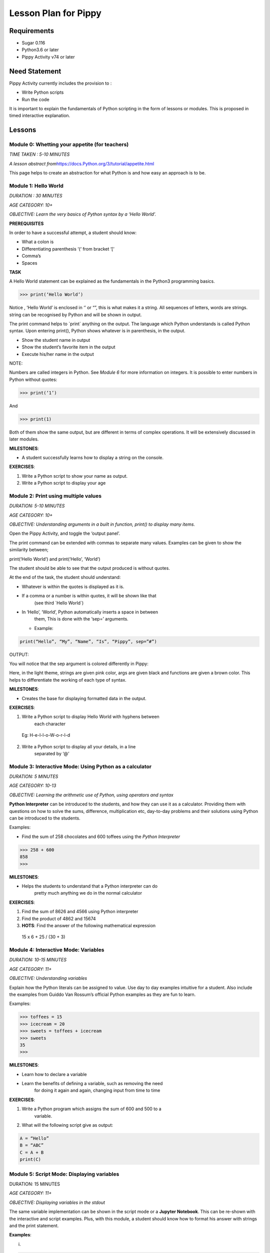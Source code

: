 
=====================
Lesson Plan for Pippy
=====================

Requirements
============
- Sugar 0.116 
- Python3.6 or later
- Pippy Activity v74 or later

Need Statement
==============

Pippy Activity currently includes the provision to :

-  Write Python scripts

-  Run the code

It is important to explain the fundamentals of Python scripting in the
form of lessons or modules. This is proposed in timed interactive
explanation.

Lessons
=======

**Module 0: Whetting your appetite (for teachers)**
---------------------------------------------------

*TIME TAKEN : 5-10 MINUTES*

*A lesson abstract
from*\ `https://docs.Python.org/3/tutorial/appetite.html <https://docs.python.org/3/tutorial/appetite.html>`__

This page helps to create an abstraction for what Python is and how easy
an approach is to be.

**Module 1: Hello World**
-------------------------

*DURATION : 30 MINUTES*

*AGE CATEGORY: 10+*

*OBJECTIVE: Learn the very basics of Python syntax by a ‘Hello World’.*

**PREREQUISITES**

In order to have a successful attempt, a student should know:

-  What a colon is

-  Differentiating parenthesis ‘(‘ from bracket ‘[‘

-  Comma’s

-  Spaces

**TASK**

A Hello World statement can be explained as the fundamentals in the
Python3 programming basics.

>>> print(‘Hello World’)

Notice , ‘Hello World’ is enclosed in ‘’ or “”, this is what makes it a
string. All sequences of letters, words are strings. string can be
recognised by Python and will be shown in output.

The print command helps to \`print\` anything on the output. The
language which Python understands is called Python syntax. Upon entering
print(), Python shows whatever is in parenthesis, in the output.

-  Show the student name in output

-  Show the student’s favorite item in the output

-  Execute his/her name in the output

NOTE:

Numbers are called integers in Python. See *Module 6* for more
information on integers. It is possible to enter numbers in Python
without quotes:

>>> print(‘1’)

And

>>> print(1)

Both of them show the same output, but are different in terms of complex
operations. It will be extensively discussed in later modules.

**MILESTONES**:

-  A student successfully learns how to display a string on the console.

**EXERCISES**:

1. Write a Python script to show your name as output.

2. Write a Python script to display your age


**Module 2: Print using multiple values**
-----------------------------------------

*DURATION: 5-10 MINUTES*

*AGE CATEGORY: 10+*

*OBJECTIVE: Understanding arguments in a built in function, print() to
display many items.*

Open the Pippy Activity, and toggle the ‘output panel’.

|image1|

The print command can be extended with commas to separate many values.
Examples can be given to show the similarity between;

print(‘Hello World’) and print(‘Hello’, ‘World’)

The student should be able to see that the output produced is without
quotes.

|image2|

At the end of the task, the student should understand:

-  Whatever is within the quotes is displayed as it is.

-  If a comma or a number is within quotes, it will be shown like that
      (see third \`Hello World`)

-  In ‘Hello’, ‘World’, Python automatically inserts a space in between
      them, This is done with the ‘sep=’ arguments.

   -  Example:

.. code-block:: python

      print(“Hello”, “My”, “Name”, “Is”, “Pippy”, sep=”#”)

OUTPUT:

|image3|

You will notice that the sep argument is colored differently in Pippy:

|image4|

Here, in the light theme, strings are given pink color, args are given
black and functions are given a brown color. This helps to differentiate
the working of each type of syntax.

**MILESTONES**:

-  Creates the base for displaying formatted data in the output.

**EXERCISES**:

1. Write a Python script to display Hello World with hyphens between
      each character

..

   Eg: H-e-l-l-o-W-o-r-l-d

2. Write a Python script to display all your details, in a line
      separated by ‘@’

.. _section-1:

**Module 3: Interactive Mode: Using Python as a calculator**
------------------------------------------------------------

*DURATION: 5 MINUTES*

*AGE CATEGORY: 10-13*

*OBJECTIVE: Learning the arithmetic use of Python, using operators and
syntax*

**Python Interpreter** can be introduced to the students, and how they
can use it as a calculator. Providing them with questions on how to
solve the sums, difference, multiplication etc, day-to-day problems and
their solutions using Python can be introduced to the students.

Examples:

-  Find the sum of 258 chocolates and 600 toffees using the *Python Interpreter*

>>> 258 + 600
858
>>>


**MILESTONES**:

-  Helps the students to understand that a Python interpreter can do
      pretty much anything we do in the normal calculator

**EXERCISES**:

1. Find the sum of 8626 and 4566 using Python interpreter

2. Find the product of 4862 and 15674

3. **HOTS**: Find the answer of the following mathematical expression

..

   15 x 6 + 25 / (30 + 3)

**Module 4: Interactive Mode: Variables**
-----------------------------------------

*DURATION: 10-15 MINUTES*

*AGE CATEGORY: 11+*

*OBJECTIVE: Understanding variables*

Explain how the Python literals can be assigned to value. Use day to day
examples intuitive for a student. Also include the examples from Guiddo
Van Rossum’s official Python examples as they are fun to learn.

Examples:

>>> toffees = 15
>>> icecream = 20
>>> sweets = toffees + icecream
>>> sweets 
35
>>>

**MILESTONES**:

-  Learn how to declare a variable

-  Learn the benefits of defining a variable, such as removing the need
      for doing it again and again, changing input from time to time

**EXERCISES**:

1. Write a Python program which assigns the sum of 600 and 500 to a
      variable.

2. What will the following script give as output:

.. code-block:: python

      A = “Hello”
      B = “ABC”
      C = A + B
      print(C)

.. _section-2:

**Module 5: Script Mode: Displaying variables**
-----------------------------------------------

DURATION: 15 MINUTES

*AGE CATEGORY: 11+*

*OBJECTIVE: Displaying variables in the stdout*

The same variable implementation can be shown in the script mode or a
**Jupyter Notebook**. This can be re-shown with the interactive and
script examples. Plus, with this module, a student should know how to
format his answer with strings and the print statement.

**Examples**:

(i)

.. code-block:: python

      toffees = 15
      icecream = 20
      sweets = toffees + icecream
      print(sweets) # gives 35

(ii)

.. code-block:: python

      toffees = 15
      icecream = 20
      sweets = toffees + icecream
      print(“I have “, sweets, “sweets with me”)

**MILESTONES**:

-  The script mode can be made intuitive by providing meaningful results

-  A student realizes that a number can not only be the output but also
      a text or string item

**Module 6: Data types [A] Numerical Data Types**
-------------------------------------------------

DURATION: 45 MINUTES

*AGE CATEGORY: 10+*

*OBJECTIVE: Understanding the difference between integer and float*

Decimal systems can be demonstrated to the students, known by a new
name, ‘Floating Point Literals’. This includes the use of float and int
data types in declaring variables.

**MILESTONES**:

-  A student understands that a number can be shown as an integer (int)
      or a decimal (float) and vice-versa.

**FURTHER READING**:

-  Explicit and Implicit type conversions.

-  Using infinite values in float

-  Converting \`string\` to integers.

-  Use in the input() statement to get values

**EXERCISES**:

1. Write a Python script to show the sum of ‘5’ and ‘3’ and show the sum
      again in decimal values.

2. HOTS: What will be the output of


.. code-block:: python

   num1 = 5
   num2 = 6.0
   sum = num1 + num2
   print(sum)

.. _section-3:

**Module 7: Arithmetic Operations**
-----------------------------------

*DURATION: 30 MINUTES*

*AGE CATEGORY: 10+*

*OBJECTIVE: Understanding the use of Arithmetic Operators in Python
Syntax*

The idea on different types of arithmetic operations allowed in Python
can be comprehensively explained.

**MILESTONES**:

-  Learn the use of +, -, \*, /, \*\* (power), % (modulus), etc.

**FURTHER READING**:

-  Using the math module to use functions like sqrt, log, sin,cos, tan,
      pi, euler’s constant

**EXERCISES**:

1. Find a square root of 6250000 using the Python interpreter

2. HOTS: Find the circumference of a circle with radius as 25 units
      using Python’s built-in math module **π**

.. _section-4:

**Module 8: Data types [B] String Data Types**
----------------------------------------------

*DURATION: 30 MINUTES*

*AGE CATEGORY: 12+*

*OBJECTIVE: Understanding string Data Types*

The **str** built-in function and <class ‘str’> are to be introduced.
Explicit conversion of integers into strings can also be possible. Give
a simple intuitive definition, such as string is a sequence of letters
enclosed in a string. Make sure the student understands the difference
between “3.0” and just 3.0. Understand that a string is only and only a
string if it is enclosed in single, double or triple quotes

An important task to be covered is to make the user display his name
three times. This task will be beneficial in solving upcoming tasks.

Examples:

>>> str(3.0)
3.0
>>> int(“5”)
5
>>>int(“Hello”)
Traceback (most recent call last):
File "<stdin>", line 1, in <module>
ValueError: invalid literal for int() with base 10: 'Hello'
>>>

**MILESTONES**:

-  Learn the use of str as explicit conversion

-  Understand the foundation of explicit type conversion for the next
      module

**FURTHER READING**:

-  Learn about immutability; how memory is allotted by Python and how it
      accesses them.

-  Learn why strings cannot be changed, even though they can be.
      Understand the basics of addresses in RAM.

-  Understand how Python handles immutable objects as compared to C, C++

**EXERCISES:**
--------------

1. Write a program to convert a user input into integer

2. Write a program that calculates the sum of two custom numbers.

.. _section-5:

**Module 9: String Functions**
------------------------------

*DURATION: 1 DAY to 7 DAYS*

*AGE CATEGORY: 14+*

*OBJECTIVE: How to modify a string, concatenation and replication*

The string function helps to make the user understand the various fun
features like concatenation and replication string parts. A user may
also learn of string Indexing, backward forward indexing may be covered
only for students above the age of 14. Tasks include, adding “Hello” and
“World” from two variables, and show the output, Making many
*HelloWorld* \’s so as to fill the screen, e.g., “Hello World”\*100 ,
display the name of the user five times, etc.

Finally a descriptive lesson on Indexing is necessary as Indexing will
be covered in future data types like lists, Tuples, and Dictionaries.
Teaching indexing is beyond the scope of this module, and it requires a
bit more expertise to develop an interactive module to teach indexing.
Although a variable and a string looks the same, it should be made clear
that, strings are enclosed by quotes.

**MILESTONES**:

-  Learn how to add texts

-  Learn a better way to show text many times (See task compared to
      *Module 8*)

-  Learn assigning a string to a variable

-  How a variable and a string are different

.. _exercises-1:

**EXERCISES:**
--------------

1. Write a program to display “Python” fifty times

2. Write a code fragment to display “Pippy” thirty times between “Sugar”
      at the beginning and the end.

3. Write a program to get the first character of the string

4. Write a program to get the length of the user input string using the
      len() built in function

5. Write a program to reverse a string and print it.

.. _section-6:

**Module 10: Input() statement**
--------------------------------

*DURATION: 1 DAY*

*AGE CATEGORY: 10+*

*OBJECTIVE: Understand how to get user input*

Input statements are one of the key features that help the student
understand the difference between variables and literals. Instead of
using literal values in the previous tasks, an input statement, can be
used to provide a user defined values. Learn how input() built-in
functions can be made to use, in doing daily homework tasks like
multiplying two numbers, showing the factors of a number, etc.

|image5|

*NOTE FOR MENTORS*:

-  Note the use of int before input to check integer values

-  Note the use of str before input to check string values. The input
      function returns a string, but however, it would be better to make
      the students understand this in the right order. Otherwise this
      might create confusion on why it was only used as int before input
      in second line, but not in the first one.

-  Try this

.. code-block:: python

   import this

In your terminal. This would return a poem covering all the details
on how to write a successful Python program. The use of str before
input, is corresponds to the line

**Explicit is better than Implicit**

.. _exercises-2:

**EXERCISES:**
--------------

1. Write a program to get the name and age of the user and print it

**Module 11: Lists**
--------------------

*DURATION: 1 DAY to 2 DAYS*

*AGE CATEGORY: 15+*

*OBJECTIVE: Understanding Mutable Arrays*

Lists can be made to understand as a sticky note listing a mixture of
items. The Python list also offers the same a similar approach.

Examples

>>> a = [1, 2, 3]
>>> a[0]
1
>>> a = [‘Hello’, 1, 2, [3,4]]

List Indexing and string Indexing has to compared in contrast. Examples
can include comparing [‘Hello’, ‘World’] and “Hello World”, and using
the same key values can give significantly different values. It can also
be made to notice that string indexing returns only a single character,
however list indexing gives the element corresponding to the current
character

**MILESTONE**:

-  Indexing can be understood more in this module

**FURTHER READING**:

-  How to Slice a string or a list. A good article by Sergii Boiko, on
      railwire,
      `https://railsware.com/blog/Python-for-machine-learning-indexing-and-slicing-for-lists-tuples-strings-and-other-sequential-types/ <https://railsware.com/blog/python-for-machine-learning-indexing-and-slicing-for-lists-tuples-strings-and-other-sequential-types/>`__
      explains indexing in dept, as a first step for Machine Learning
      and Data Sciences

.. _exercises-3:

**EXERCISES:**
--------------

1. Write a program to convert a string to a list

2. Give a detailed description on what factors are a ‘tuple’ different
      from the ‘list’

3. **HOTS**: Learn about dictionaries, and create a number reader, eg:
      user input 1 gives ‘one’

**Module 12: Getting list , string Elements,** 
----------------------------------------------

*DURATION: 1 DAY to 2 DAYS*

*AGE CATEGORY: 15+*

*OBJECTIVE: Understanding Indexing of lists and strings*

Lists and string can be accessed with their index numbers in square
brackets beside the variable name

>>> a = [1,2,3]
>>> b = “Hello”
>>> a[0]
1
>>> b[0]
H
>>>a[-1] # gives the last value
3
>>>

**MILESTONES**:

-  The difference between strings and lists can be conceptually made
      correct.

-  Strings can be more related to a list with each element as each
      character. Comparison with list(“Hello”) will help to show this
      similarity.

.. _exercises-4:

**EXERCISES:**
--------------

1. Write a program to reverse a list

2. What is the builtin function that converts a tuple to a list and a
      list to a tuple?

3. HOTS: Write a program to get a list as a user input by using eval()
      function

.. _section-7:

**Module 13: Setting values to list , string Elements,** 
--------------------------------------------------------

*DURATION: 1 DAY to 2 DAYS*

*AGE CATEGORY: 15+*

*OBJECTIVE: Understanding Mutability and Indexing in lists*

In previous module, it was clearly shown how each element of string or a
list can be accessed using [<index>]. The same applies for setting the
values

>>> a = [1, 2, 3]
>>> a[0] = 2
>>> a
[2, 2, 3]
>>>

But for strings, something different happens.

>>> a = “123”
>>> a[0] = “2”
TypeError: 'str' object does not support item assignment.
>>>

TypeError shows that item cannot be showed to a string. This
establishes, the idea behind immutability.

**MILESTONES**:

-  Mutability can be made more clear.

**FURTHER READING**:

-  Slicing in Python strings

.. _section-8:

**Module 14: Flowcharts and Pseudocode**
----------------------------------------

*DURATION: 1 WEEK*

*AGE CATEGORY: 11+*

*OBJECTIVE: Code Development Tools like Flowcharts and Pseudocode*

Tasks include learning how to use flow charts, how to write pseudocode,
draw flowcharts, converting daily life situations to flowcharts.

|image6|

LICENSED UNDER CC-BY-SA: khanacademy.org

A pseudocode can be as simple as this:

.. code-block:: 

      If Alice sends a message to Bob
      Bob writes a message to Alice
      Otherwise
      Bob goes to the park to play

A pseudocode doesn’t follow any sort of syntax. It is just a way to
express our ideas in words. It is easier to convert a pseudocode or
flowchart into a Python code

Example

PSEUDOCODE:

.. code-block::

      If it is raining today,
      Remember to take an umbrella
      If it's sunny,
      Take sunglasses

REAL Python CODE:

.. code-block:: python

      if raining == True:
            print(“Remember to take an umbrella”)
      elif sunny == True:
            print(“Remember to take sunglasses”)

If, elif and else is covered in Module 15

.. _exercises-5:

**EXERCISES:**
--------------

1. Write a pseudocode to show your activities at school starting from
      breakfast

2. Write a pseudocode to show how you would get a red ball from a bag of
      red, blue and yellow balls if you can’t see the color while they
      are in the bag.

3. Draw a flowchart for switching on and off your PC

.. _section-9:

**Module 15: Conditional Statements.**
--------------------------------------

*DURATION: 1 WEEK*

*AGE CATEGORY: 12+*

*OBJECTIVE: Learn how Python uses its logic to choose what happens when
using if, elif, and else*

Conditional statements can be explained using flow charts. Daily tasks
of going to school, coming back, or doing some tasks, for example if
homework is there, do it, else go to play. Many tasks can be picturized
in a Python syntax. See previous flow chart example.

Examples

.. code-block:: python

      homeworkdone = True
      if homeworkdone == True:
            print(“Hurray”)
      else:
            print(“You should do the homework”)

**MILESTONES**:

-  Understand Python’s keywords in decision making

-  Student learns about ‘and’, ’or’, ‘boolean operators’

-  Student knows how to write a proper conditional program for any real
      life instance

**FURTHER READING**:

-  Boolean Logic: History of Boolean

-  Boolean Logic Diagrams (for age 16 and above)

-  De Morgan’s Law

-  The concept of computer binary language 0s, and 1s

-  Understanding elif and else statements

.. _exercises-6:

**EXERCISES:**
--------------

1. Convert your previous pseudocode of taking the red ball (Q2) to a
      simple Python if statements

2. HOTS: Write a program to check if the user input year is a leap year

**Module 16: Iteration using While Loop.**
------------------------------------------

*DURATION: 1 WEEK*

*AGE CATEGORY: 14+*

*OBJECTIVE: Use while loop to iterate while condition is true*

Iteration may look complicated. Iteration, again can be explained using
a loop flowchart of repeating tasks. For example, the working of a
weather forecast can be explained using while loop

Example:

.. code-block:: python

      while raining:
            print(“Take an umbrella”)
      else:
            print(“Take your sunglasses”)

For example, a weather provider continuously checks for the current
weather, and updates you with this information. The script cannot be
executed once and then quit, we need to repeat the process of checking
the information again and again.

Example 2:

.. code-block:: python

      Number = 0
      while Number < 100:
            Number += 1
            print(Number)

This will give the output of numbers from 1 to 100.

**MILESTONES:**

-  Student understands about loops, while loop, and its application in
      day to day life

**FURTHER READING :**

-  Infinite Loops, applications

.. _exercises-7:

**EXERCISES:**
--------------

1. Write a while loop to display the numbers from 100 to 200

2. Write a while loop to increase the number continuously without
      stopping (infinite loop)

3. **HOTS**: Write a while loop to display the Fibonacci sequence.

.. _section-10:

**Module 17: Iteration using for Loop**
---------------------------------------

*DURATION: 1 WEEK*

*AGE CATEGORY: 15+*

*OBJECTIVE: Learning the fundamentals of for loop*

For loop is a complicated loop, which may not be intuitive for the
student on the first attempt. A teaching methodology may include showing
script first and then demonstrating it.

.. code-block:: python

      for each in [1,2,3]:
            print(each)

This code takes *\*each\** value from this list having three numbers.
First it takes the first element, i.e., 1 and then prints it. Next it
takes the second element from the list [1,2,3] and then prints it, i.e.,
2 and so on.

**MILESTONES**:

-  The use of code blocks can be made more intuitive for students

-  For loop to solve real issues

-  Comparison between while loop and for loop.

**FURTHER READING:**

-  `https://www.datacamp.com/community/tutorials/loops-Python-tutorial <https://www.datacamp.com/community/tutorials/loops-python-tutorial>`__

**Module 18: Functions**
------------------------

*DURATION: 1 WEEK*

*AGE CATEGORY: 15+*

*OBJECTIVE: Reusing code using Functions*

Understand the reusability of code. The same code needn’t be rewritten
each time we have to do something.

**MILESTONES**:

-  Understanding positional arguments, named arguments, relate with
      print function, positional argument

.. _exercises-8:

**EXERCISES:**
--------------

1. Print each value of the list [“I”, “use”, “Pippy”] using a for loop.

2. HOTS: Draw a right triangle using asterisks and a for loop. Example :

.. code-block:: 

   *
   **
   ***
   ****

**Module 19: Classes, Object Oriented Programming.**
----------------------------------------------------

*DURATION: 1 WEEK*

*AGE CATEGORY: 16+*

*OBJECTIVE: Using classes as a base for Object Oriented Programming*

Learn how to make classes. Classes are complicated and to be only to be
given as a supplementary module, presumably for age 16+. Classes can
only be learned with hands-on experience, described in the next module.

Basic idea about \__init__, \__add__, and other builtin attributes can
be mentioned to the students. Task is included in the next module.

**Task 20: Write a Sugar Activity**
-----------------------------------

*DURATION: 1 WEEK to 1 MONTH*

*AGE CATEGORY: 16+*

*OBJECTIVE: Understand Object Oriented programming with hands-on
experience by creating a sugar activity*

At last, the best task to completely learn Python is experience .
Writing the first activity for Sugar would enrich the students with a
better idea on Python.

See
https://github.com/sugarlabs/sugar-docs/blob/master/src/desktop-activity.md

To use some templates and develop your logic, get the Develop Activity
from sugarlabs.

.. _exercises-9:

**EXERCISES:**
--------------

1. HOTS: Write your own computer language using Object Oriented
      Programming

2. Write a CLI based Tic-Tac-Toe Game

.. _section-11:

.. _section-12:

**Module 21: Writing Configuration Files**
------------------------------------------

*DURATION: 1 WEEK*

*AGE CATEGORY: 16+*

*OBJECTIVE: Learn how to use open()built-in function and write and read
JSON files*

.. _exercises-10:

**EXERCISES:**
--------------

1. Write a Python program that reads and writes your details into a
      config.json file.

2. Rewrite the tic-tac-toe game to save the scores of the user into a
      JSON file

**Module 20: Extending CLI to GUI: GTK, PyQT5, Kivy**
-----------------------------------------------------

*DURATION: 1 MONTH*

*AGE CATEGORY: 16+*

*OBJECTIVE: Learn how to use Python to build GUIs*

**Module 21: Machine Learning and Data Sciences**
-------------------------------------------------

*DURATION: 1 MONTH - 6 MONTHS*

*AGE CATEGORY: 17+*

*OBJECTIVE: Use Python for statistics and machine learning*

.. _exercises-11:

**EXERCISES:**
--------------

-  Learn TensorFlow for Python Artificial Intelligence Development

-  Create your first chat bot in Python

**Module 22: Making Games: pygame**
-----------------------------------

*DURATION: 1 MONTH*

*AGE CATEGORY: 15+*

*OBJECTIVE: Make your first game with pygame*

**Module 23: Open Source: Contributing to Python Repositories**
---------------------------------------------------------------

*DURATION: NO TIME LIMIT*

*AGE CATEGORY: 15+*

*OBJECTIVE: Contribute to Open source organizations and repositories by
using your knowledge to solve critical issues and gain coding experience
.*

.. _exercises-12:

**EXERCISES:**
--------------

1. Open your first pull request at Sugarlabs

2. Get more information on the issues with Python repositories

Implementation in Pippy
=======================

Python programming is not something to be read from books. It requires
hands on experience. This can be automated in the Pippy Activity, by
creating a set of lessons. One of the important platforms where Python
is interactively taught is SoloLearn (https://www.sololearn.com/) and
Codecademy (https://www.codecademy.com/) . This will be useful resources
for learning. However, all developers recommend the Python’s Official
Tutorial as the base of learning.

Pippy Activity can launch an interactive bot, to teach the students to
learn Python where a student can alter the pace of their learning. Each
module can be provided to students as resources or tasks to be
completed. It would be easier to check the output created by the
students is correct (as has been done in Google Code Jam), than to
create a bot.

.. |image0| image:: ../images/pippy_lesson_plan_0.png
   :width: 3.58333in
   :height: 3.58333in
.. |image1| image:: ../images/pippy_lesson_plan_1.png
   :width: 6.27083in
   :height: 1.35521in
.. |image2| image:: ../images/pippy_lesson_plan_2.png
   :width: 6.27083in
   :height: 3.55855in
.. |image3| image:: ../images/pippy_lesson_plan_3.png
   :width: 3.80357in
   :height: 0.60254in
.. |image4| image:: ../images/pippy_lesson_plan_4.png
   :width: 6.27083in
   :height: 0.58333in
.. |image5| image:: ../images/pippy_lesson_plan_5.png
   :width: 6.27083in
   :height: 4.43056in
.. |image6| image:: ../images/pippy_lesson_plan_6.svg
   :width: 3.30729in
   :height: 3.08018in
